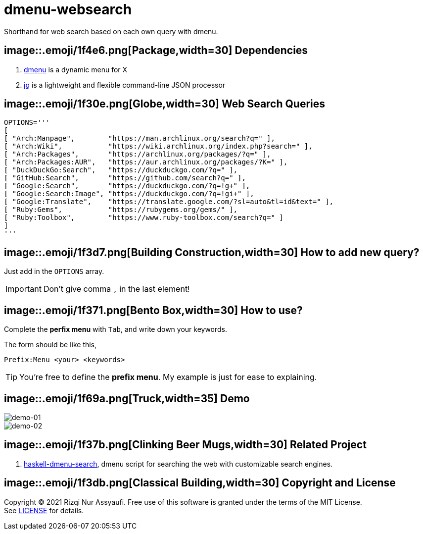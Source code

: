 = dmenu-websearch
ifndef::env-github[:icons: font]
ifdef::env-github[]
:outfilesuffix: .adoc
:caution-caption: :fire:
:important-caption: :exclamation:
:note-caption: :paperclip:
:tip-caption: :bulb:
:warning-caption: :warning:
endif::[]
:hardbreaks-option:
:experimental:

Shorthand for web search based on each own query with dmenu.

== image::.emoji/1f4e6.png[Package,width=30] Dependencies

. link:https://tools.suckless.org/dmenu/[dmenu^] is a dynamic menu for X
. link:https://github.com/stedolan/jq[jq^] is a lightweight and flexible command-line JSON processor

== image::.emoji/1f30e.png[Globe,width=30] Web Search Queries

[source,bash,linenums]
----
OPTIONS='''
[
[ "Arch:Manpage",        "https://man.archlinux.org/search?q=" ],
[ "Arch:Wiki",           "https://wiki.archlinux.org/index.php?search=" ],
[ "Arch:Packages",       "https://archlinux.org/packages/?q=" ],
[ "Arch:Packages:AUR",   "https://aur.archlinux.org/packages/?K=" ],
[ "DuckDuckGo:Search",   "https://duckduckgo.com/?q=" ],
[ "GitHub:Search",       "https://github.com/search?q=" ],
[ "Google:Search",       "https://duckduckgo.com/?q=!g+" ],
[ "Google:Search:Image", "https://duckduckgo.com/?q=!gi+" ],
[ "Google:Translate",    "https://translate.google.com/?sl=auto&tl=id&text=" ],
[ "Ruby:Gems",           "https://rubygems.org/gems/" ],
[ "Ruby:Toolbox",        "https://www.ruby-toolbox.com/search?q=" ]
]
'''
----

== image::.emoji/1f3d7.png[Building Construction,width=30] How to add new query?

Just add in the `OPTIONS` array.

IMPORTANT: Don't give comma `,` in the last element!

== image::.emoji/1f371.png[Bento Box,width=30] How to use?

Complete the *perfix menu* with kbd:[Tab], and write down your keywords.

The form should be like this,

----
Prefix:Menu <your> <keywords>
----

TIP: You're free to define the *prefix menu*. My example is just for ease to explaining.

== image::.emoji/1f69a.png[Truck,width=35] Demo

image::https://i.postimg.cc/gJLPtxbr/gambar-01.gif[demo-01,align=center]

image::https://i.postimg.cc/K8g9ktb9/gambar-02.gif[demo-02,align=center]

== image::.emoji/1f37b.png[Clinking Beer Mugs,width=30] Related Project

. link:https://github.com/m0rphism/haskell-dmenu-search[haskell-dmenu-search^], dmenu script for searching the web with customizable search engines.

== image::.emoji/1f3db.png[Classical Building,width=30] Copyright and License

Copyright © 2021 Rizqi Nur Assyaufi. Free use of this software is granted under the terms of the MIT License.
See link:https://raw.githubusercontent.com/bandithijo/dmenu-websearch/master/LICENSE[LICENSE^] for details.
